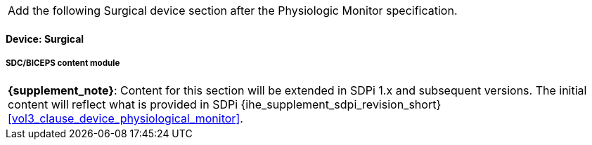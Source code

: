 
// = Devices:  Surgical


[%noheader]
[cols="1"]
|===
| Add the following Surgical device section after the Physiologic Monitor specification.
|===



// 8.3.4
==== Device:  Surgical

// 8.3.4.4
[#vol3_clause_device_surgical,sdpi_offset=1]
===== SDC/BICEPS content module

[%noheader]
[%autowidth]
[cols="1"]
|===
a| *{supplement_note}*:  Content for this section will be extended in SDPi 1.x and subsequent versions.
The initial content will reflect what is provided in SDPi {ihe_supplement_sdpi_revision_short} <<vol3_clause_device_physiological_monitor>>.
|===
